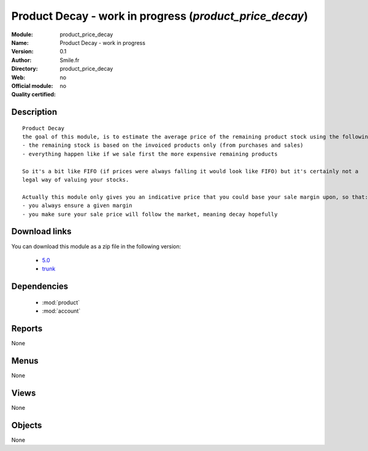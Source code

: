 
.. module:: product_price_decay
    :synopsis: Product Decay - work in progress 
    :noindex:
.. 

.. raw:: html

    <link rel="stylesheet" href="../_static/hide_objects_in_sidebar.css" type="text/css" />

Product Decay - work in progress (*product_price_decay*)
========================================================
:Module: product_price_decay
:Name: Product Decay - work in progress
:Version: 0.1
:Author: Smile.fr
:Directory: product_price_decay
:Web: 
:Official module: no
:Quality certified: no

Description
-----------

::

  Product Decay
  the goal of this module, is to estimate the average price of the remaining product stock using the following assertions:
  - the remaining stock is based on the invoiced products only (from purchases and sales)
  - everything happen like if we sale first the more expensive remaining products
  
  So it's a bit like FIFO (if prices were always falling it would look like FIFO) but it's certainly not a
  legal way of valuing your stocks.
  
  Actually this module only gives you an indicative price that you could base your sale margin upon, so that:
  - you always ensure a given margin
  - you make sure your sale price will follow the market, meaning decay hopefully
      
Download links
--------------

You can download this module as a zip file in the following version:

  * `5.0 <http://www.openerp.com/download/modules/5.0/product_price_decay.zip>`_
  * `trunk <http://www.openerp.com/download/modules/trunk/product_price_decay.zip>`_

Dependencies
------------

 * :mod:`product`
 * :mod:`account`

Reports
-------

None


Menus
-------


None


Views
-----


None



Objects
-------

None
